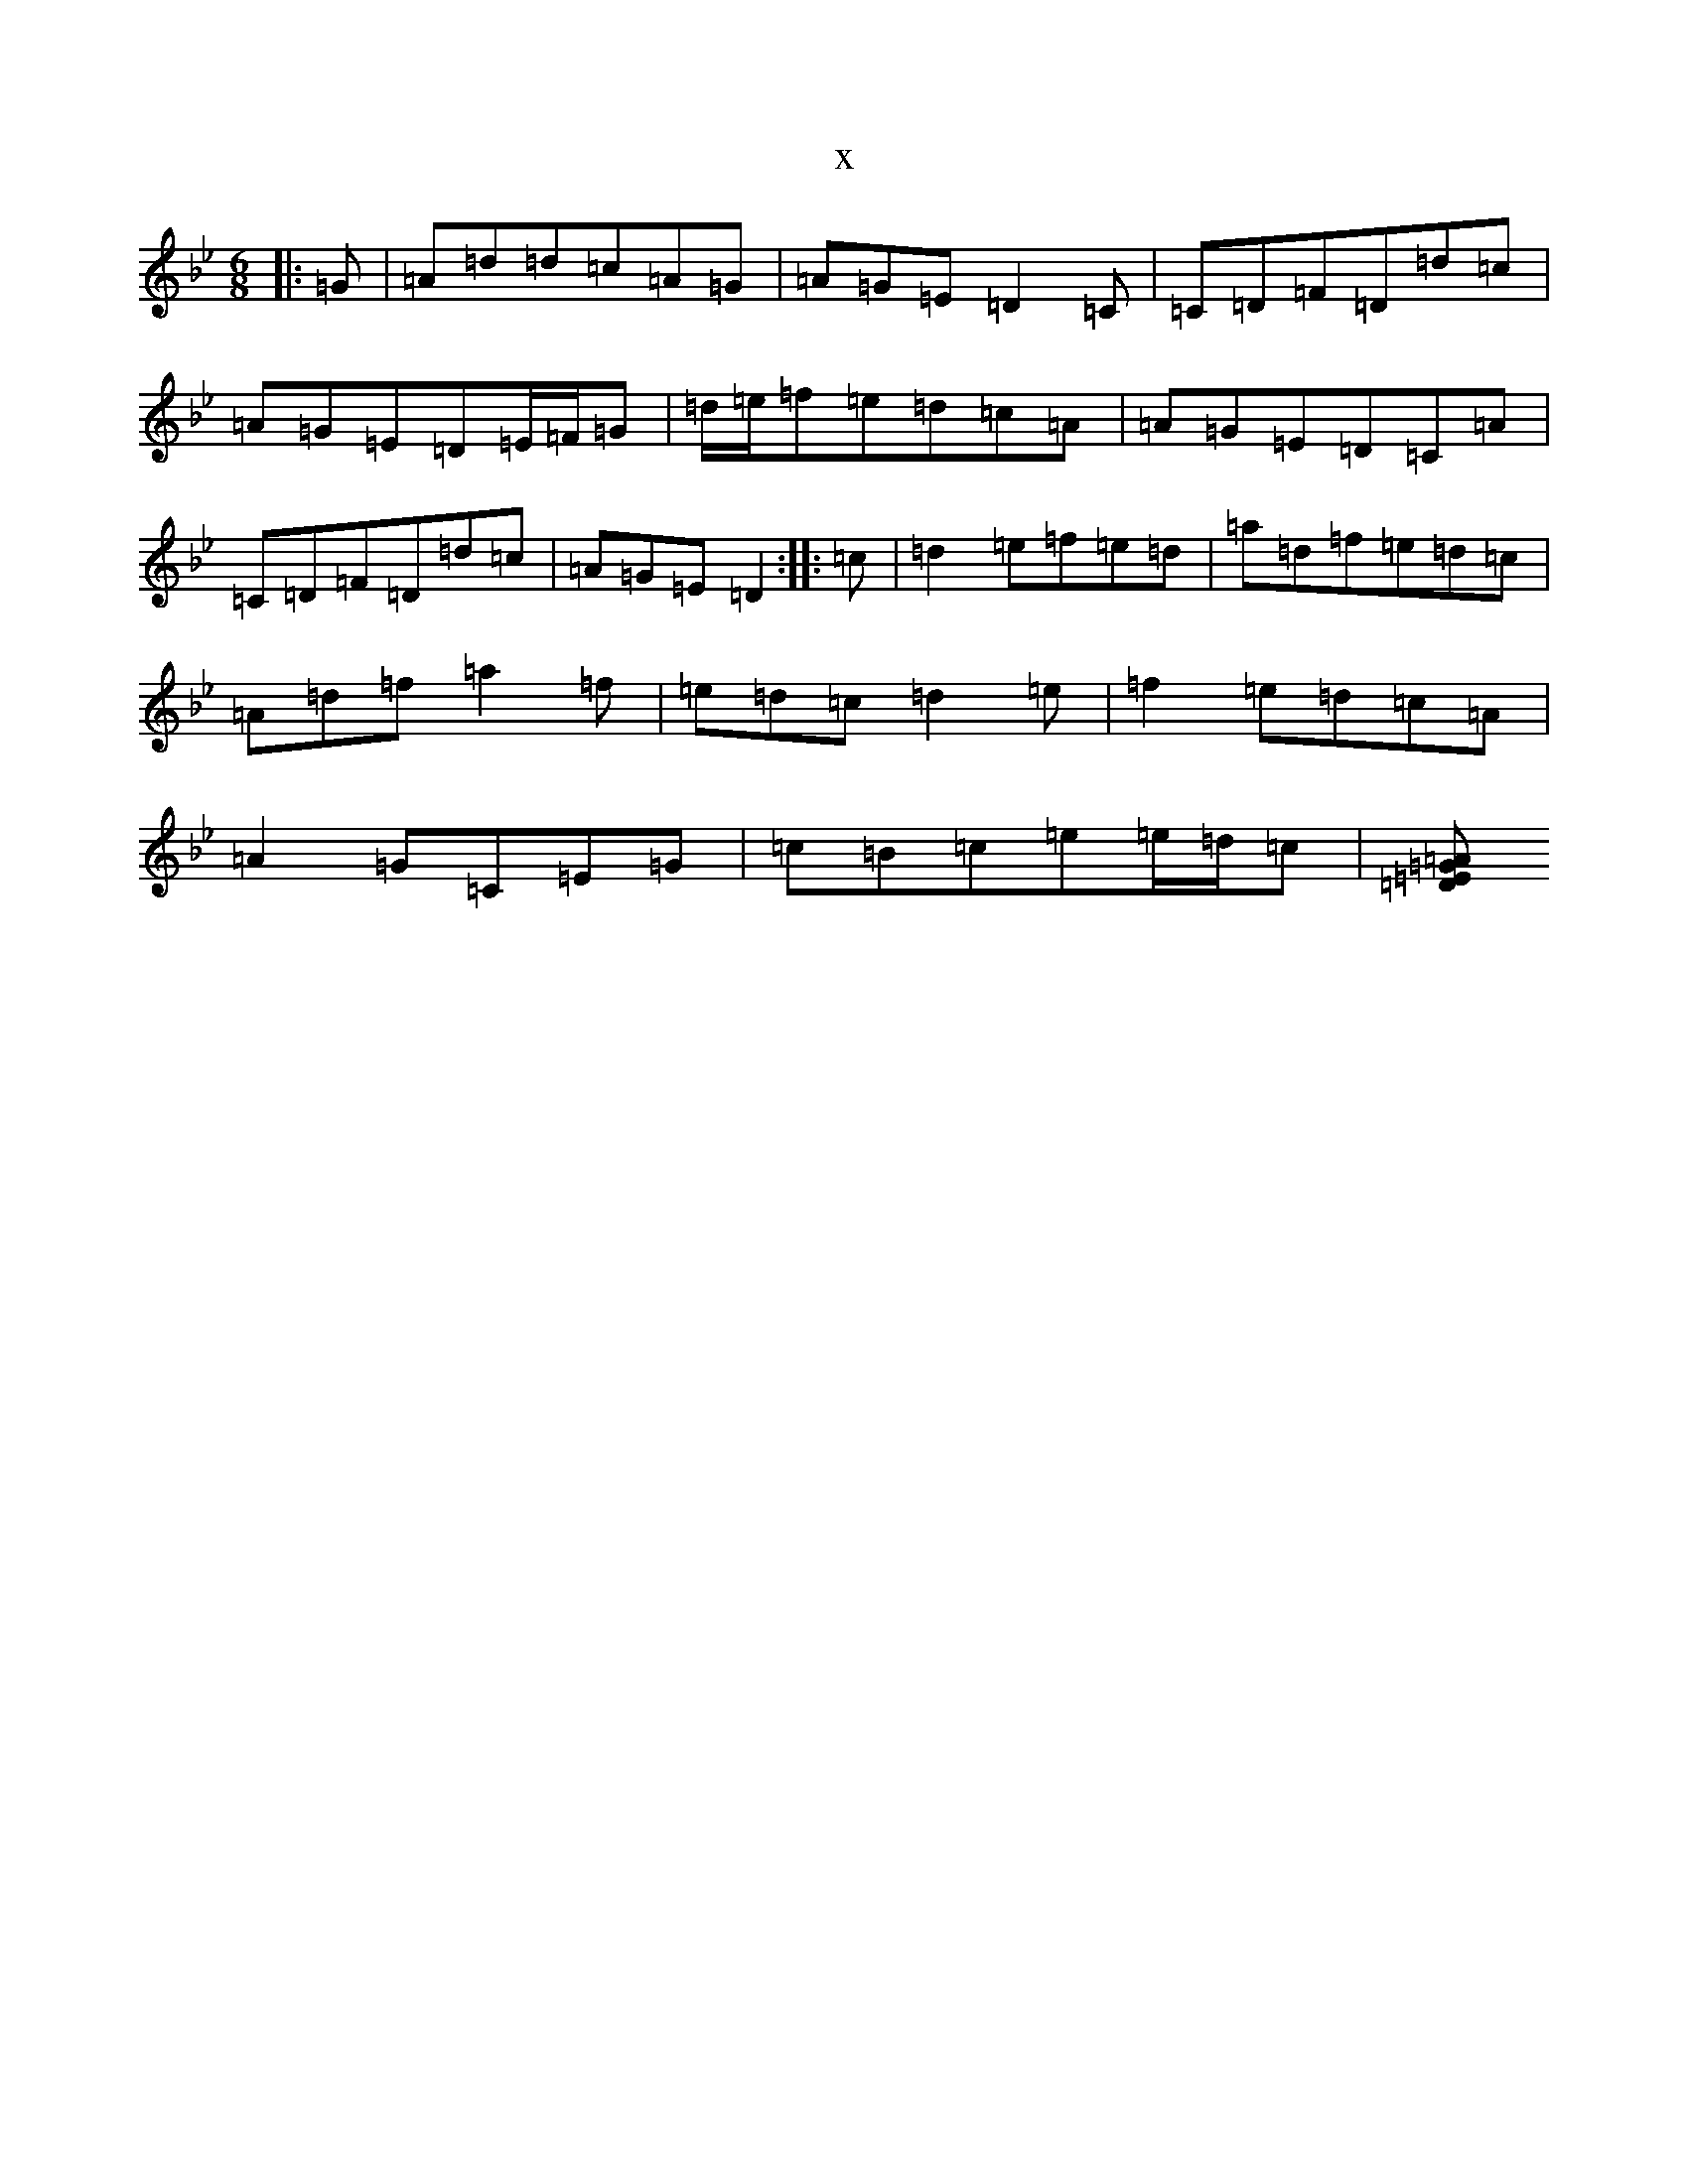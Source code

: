 X:13859
T:x
L:1/8
M:6/8
K: C Dorian
|:=G|=A=d=d=c=A=G|=A=G=E=D2=C|=C=D=F=D=d=c|=A=G=E=D=E/2=F/2=G|=d/2=e/2=f=e=d=c=A|=A=G=E=D=C=A|=C=D=F=D=d=c|=A=G=E=D2:||:=c|=d2=e=f=e=d|=a=d=f=e=d=c|=A=d=f=a2=f|=e=d=c=d2=e|=f2=e=d=c=A|=A2=G=C=E=G|=c=B=c=e=e/2=d/2=c|[=A=G=E=D2:|